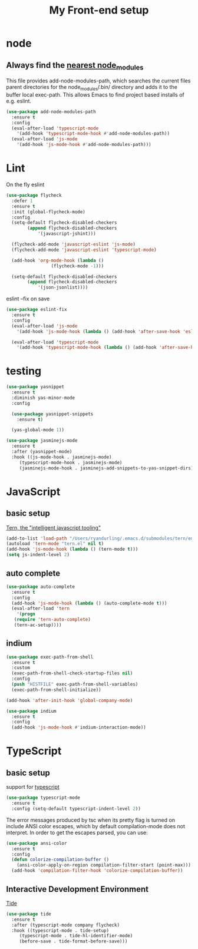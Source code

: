 #+TITLE: My Front-end setup

* node

** Always find the [[https://github.com/codesuki/add-node-modules-path][nearest node_modules]]

   This file provides add-node-modules-path, which searches the current files parent directories for the
   node_modules/.bin/ directory and adds it to the buffer local exec-path. This allows Emacs to find project
   based installs of e.g. eslint.

   #+BEGIN_SRC emacs-lisp
   (use-package add-node-modules-path
     :ensure t
     :config
     (eval-after-load 'typescript-mode
       '(add-hook 'typescript-mode-hook #'add-node-modules-path))
     (eval-after-load 'js-mode
       '(add-hook 'js-mode-hook #'add-node-modules-path)))
   #+END_SRC

* Lint

  On the fly eslint
  #+BEGIN_SRC emacs-lisp
  (use-package flycheck
    :defer 1
    :ensure t
    :init (global-flycheck-mode)
    :config
    (setq-default flycheck-disabled-checkers
		  (append flycheck-disabled-checkers
			  '(javascript-jshint)))

    (flycheck-add-mode 'javascript-eslint 'js-mode)
    (flycheck-add-mode 'javascript-eslint 'typescript-mode)

    (add-hook 'org-mode-hook (lambda ()
			       (flycheck-mode -1)))

    (setq-default flycheck-disabled-checkers
		  (append flycheck-disabled-checkers
			  '(json-jsonlist))))
  #+END_SRC

  eslint --fix on save
  #+BEGIN_SRC emacs-lisp
  (use-package eslint-fix
    :ensure t
    :config
    (eval-after-load 'js-mode
      '(add-hook 'js-mode-hook (lambda () (add-hook 'after-save-hook 'eslint-fix nil t))))

    (eval-after-load 'typescript-mode
      '(add-hook 'typescript-mode-hook (lambda () (add-hook 'after-save-hook 'eslint-fix nil t)))))
  #+END_SRC

* testing

  #+BEGIN_SRC emacs-lisp
  (use-package yasnippet
    :ensure t
    :diminish yas-minor-mode
    :config

    (use-package yasnippet-snippets
      :ensure t)

    (yas-global-mode 1))

  (use-package jasminejs-mode
    :ensure t
    :after (yasnippet-mode)
    :hook ((js-mode-hook . jasminejs-mode)
	   (typescript-mode-hook . jasminejs-mode)
	   (jasminejs-mode-hook . jasminejs-add-snippets-to-yas-snippet-dirs)))
  #+END_SRC

* JavaScript

** basic setup
   [[https://ternjs.net/doc/manual.html#emacs][Tern, the "intelligent javascript tooling"]]
   #+BEGIN_SRC emacs-lisp
   (add-to-list 'load-path "/Users/ryandurling/.emacs.d/submodules/tern/emacs")
   (autoload 'tern-mode "tern.el" nil t)
   (add-hook 'js-mode-hook (lambda () (tern-mode t)))
   (setq js-indent-level 2)
   #+END_SRC

** auto complete

   #+BEGIN_SRC emacs-lisp
   (use-package auto-complete
     :ensure t
     :config
     (add-hook 'js-mode-hook (lambda () (auto-complete-mode t)))
     (eval-after-load 'tern
       '(progn
	  (require 'tern-auto-complete)
	  (tern-ac-setup))))
   #+END_SRC

** indium

   #+BEGIN_SRC emacs-lisp
   (use-package exec-path-from-shell
     :ensure t
     :custom
     (exec-path-from-shell-check-startup-files nil)
     :config
     (push "HISTFILE" exec-path-from-shell-variables)
     (exec-path-from-shell-initialize))

   (add-hook 'after-init-hook 'global-company-mode)

   (use-package indium
     :ensure t
     :config
     (add-hook 'js-mode-hook #'indium-interaction-mode))
   #+END_SRC

* TypeScript

** basic setup

   support for [[https://github.com/emacs-typescript/typescript.el][typescript]]
   #+BEGIN_SRC emacs-lisp
   (use-package typescript-mode
     :ensure t
     :config (setq-default typescript-indent-level 2))
   #+END_SRC

   The error messages produced by tsc when its pretty flag is turned on
   include ANSI color escapes, which by default compilation-mode does
   not interpret. In order to get the escapes parsed, you can use:
   #+BEGIN_SRC emacs-lisp
   (use-package ansi-color
     :ensure t
     :config
     (defun colorize-compilation-buffer ()
       (ansi-color-apply-on-region compilation-filter-start (point-max)))
     (add-hook 'compilation-filter-hook 'colorize-compilation-buffer))
   #+END_SRC

** Interactive Development Environment

   [[https://github.com/ananthakumaran/tide][Tide]]
   #+BEGIN_SRC emacs-lisp
   (use-package tide
     :ensure t
     :after (typescript-mode company flycheck)
     :hook ((typescript-mode . tide-setup)
	    (typescript-mode . tide-hl-identifier-mode)
	    (before-save . tide-format-before-save)))
   #+END_SRC
